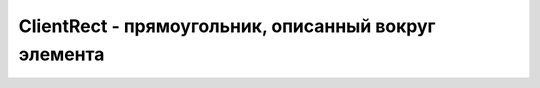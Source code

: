 ClientRect - прямоугольник, описанный вокруг элемента
=====================================================

.. py:class:: ClientRect()


    .. py:attribute:: bottom

        Ко­ор­ди­на­та Y ниж­ней гра­ни­цы пря­мо­уголь­ни­ка от­но­си­тель­но ви­ди­мой об­лас­ти.


    .. py:attribute:: height

        Вы­со­та пря­мо­уголь­ни­ка в пик­се­лах. В IE вер­сии 8 и ни­же это свой­ст­во не оп­ре­де­ле­но; вме­сто не­го сле­ду­ет ис­поль­зо­вать вы­ра­же­ние bottom-top.


    .. py:attribute:: left

        Ко­ор­ди­на­та X ле­вой гра­ни­цы пря­мо­уголь­ни­ка от­но­си­тель­но ви­ди­мой об­лас­ти.


    .. py:attribute:: right

        Ко­ор­ди­на­та X пра­вой гра­ни­цы пря­мо­уголь­ни­ка от­но­си­тель­но ви­ди­мой об­лас­ти.


    .. py:attribute:: top

        Ко­ор­ди­на­та Y верх­ней гра­ни­цы пря­мо­уголь­ни­ка от­но­си­тель­но ви­ди­мой об­лас­ти.


    .. py:attribute:: width

        Ши­ри­на пря­мо­уголь­ни­ка в пик­се­лах. В IE вер­сии 8 и ни­же это свой­ст­во не оп­ре­де­ле­но; вме­сто не­го сле­ду­ет ис­поль­зо­вать вы­ра­же­ние right-left.